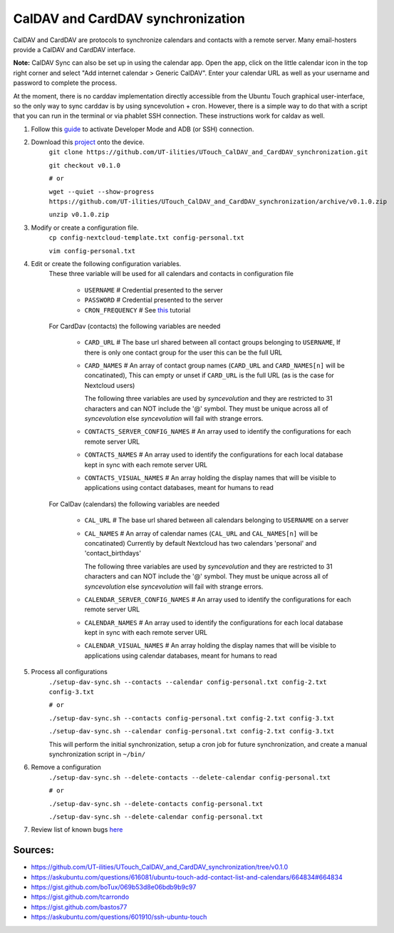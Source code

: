 CalDAV and CardDAV synchronization
==================================

CalDAV and CardDAV are protocols to synchronize calendars and contacts with a remote server. Many email-hosters provide a CalDAV and CardDAV interface.

**Note:** CalDAV Sync can also be set up in using the calendar app. Open the app, click on the little calendar icon in the top right corner and select "Add internet calendar > Generic CalDAV". Enter your calendar URL as well as your username and password to complete the process.

At the moment, there is no carddav implementation directly accessible from the Ubuntu Touch graphical user-interface, so the only way to sync carddav is by using syncevolution + cron. However, there is a simple way to do that with a script that you can run in the terminal or via phablet SSH connection. These instructions work for caldav as well.

1) Follow this `guide <https://docs.ubports.com/en/latest/userguide/advanceduse/adb.html>`_ to activate Developer Mode and ADB (or SSH) connection.


2) Download this `project <https://github.com/UT-ilities/UTouch_CalDAV_and_CardDAV_synchronization>`_ onto the device.
    ``git clone https://github.com/UT-ilities/UTouch_CalDAV_and_CardDAV_synchronization.git``
    
    ``git checkout v0.1.0``
    
    ``# or``
    
    ``wget --quiet --show-progress https://github.com/UT-ilities/UTouch_CalDAV_and_CardDAV_synchronization/archive/v0.1.0.zip``
    
    ``unzip v0.1.0.zip``

3) Modify or create a configuration file.
    ``cp config-nextcloud-template.txt config-personal.txt``
    
    ``vim config-personal.txt``
 
4) Edit or create the following configuration variables.
    These three variable will be used for all calendars and contacts in configuration file
  
        * ``USERNAME`` # Credential presented to the server  
        * ``PASSWORD`` # Credential presented to the server
        * ``CRON_FREQUENCY`` # See `this <http://www.nncron.ru/help/EN/working/cron-format.htm>`_ tutorial
    
    For CardDav (contacts) the following variables are needed

        * ``CARD_URL``  # The base url shared between all contact groups belonging to ``USERNAME``, If there is only one contact group for the user this can be the full URL
        * ``CARD_NAMES`` # An array of contact group names (``CARD_URL`` and ``CARD_NAMES[n]`` will be concatinated), This can empty or unset if ``CARD_URL`` is the full URL (as is the case for Nextcloud users)

          The following three variables are used by *syncevolution* and they are restricted to 31 characters and can NOT include the '@' symbol. They must be unique across all of *syncevolution* else *syncevolution* will fail with strange errors.
    
        * ``CONTACTS_SERVER_CONFIG_NAMES`` # An array used to identify the configurations for each remote server URL
        * ``CONTACTS_NAMES`` # An array used to identify the configurations for each local database kept in sync with each remote server URL  
        * ``CONTACTS_VISUAL_NAMES`` # An array holding the display names that will be visible to applications using contact databases, meant for humans to read
    
    For CalDav (calendars) the following variables are needed
  
        * ``CAL_URL`` # The base url shared between all calendars belonging to ``USERNAME`` on a server
        * ``CAL_NAMES`` # An array of calendar names (``CAL_URL`` and ``CAL_NAMES[n]`` will be concatinated) Currently by default Nextcloud has two calendars 'personal' and 'contact_birthdays'

          The following three variables are used by *syncevolution* and they are restricted to 31 characters and can NOT include the '@' symbol. They must be unique across all of *syncevolution* else *syncevolution* will fail with strange errors.
 
        * ``CALENDAR_SERVER_CONFIG_NAMES`` # An array used to identify the configurations for each remote server URL
        * ``CALENDAR_NAMES`` # An array used to identify the configurations for each local database kept in sync with each remote server URL
        * ``CALENDAR_VISUAL_NAMES`` # An array holding the display names that will be visible to applications using calendar databases, meant for humans to read

5) Process all configurations
    ``./setup-dav-sync.sh --contacts --calendar config-personal.txt config-2.txt config-3.txt``
    
    ``# or``
    
    ``./setup-dav-sync.sh --contacts config-personal.txt config-2.txt config-3.txt``
    
    ``./setup-dav-sync.sh --calendar config-personal.txt config-2.txt config-3.txt``

    This will perform the initial synchronization, setup a cron job for future synchronization, and create a manual synchronization script in ``~/bin/``

6) Remove a configuration
    ``./setup-dav-sync.sh --delete-contacts --delete-calendar config-personal.txt``
    
    ``# or``
    
    ``./setup-dav-sync.sh --delete-contacts config-personal.txt``
    
    ``./setup-dav-sync.sh --delete-calendar config-personal.txt``

7) Review list of known bugs `here <https://github.com/UT-ilities/UTouch_CalDAV_and_CardDAV_synchronization/tree/v0.1.0#known-bugs>`_


Sources:
^^^^^^^^

* https://github.com/UT-ilities/UTouch_CalDAV_and_CardDAV_synchronization/tree/v0.1.0
* https://askubuntu.com/questions/616081/ubuntu-touch-add-contact-list-and-calendars/664834#664834
* https://gist.github.com/boTux/069b53d8e06bdb9b9c97
* https://gist.github.com/tcarrondo
* https://gist.github.com/bastos77
* https://askubuntu.com/questions/601910/ssh-ubuntu-touch
